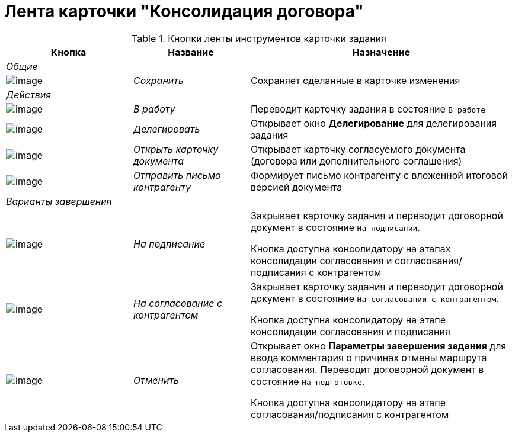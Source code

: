 = Лента карточки "Консолидация договора"

.Кнопки ленты инструментов карточки задания
[cols="25%,23%,52%",options="header"]
|===
|Кнопка |Название |Назначение
|_Общие_ | |
|image:buttons/Save.png[image] |_Сохранить_ |Сохраняет сделанные в карточке изменения
|_Действия_ | |
|image:buttons/In_Work_Contract.png[image] |_В работу_ |Переводит карточку задания в состояние `В работе`
|image:buttons/Delegate_Contract.png[image] |_Делегировать_ |Открывает окно *Делегирование* для делегирования задания
|image:buttons/Open_Card_Contract.png[image] |_Открыть карточку документа_ |Открывает карточку согласуемого документа (договора или дополнительного соглашения)
|image:buttons/Send_to_contragent.png[image] |_Отправить письмо контрагенту_ |Формирует письмо контрагенту с вложенной итоговой версией документа
|_Варианты завершения_ | |
|image:buttons/To_Sign.png[image] |_На подписание_ a|
Закрывает карточку задания и переводит договорной документ в состояние `На подписании`.

Кнопка доступна консолидатору на этапах консолидации согласования и согласования/подписания с контрагентом

|image:buttons/Transfer_to_Sign_Counterparty.png[image] |_На согласование с контрагентом_ a|
Закрывает карточку задания и переводит договорной документ в состояние `На согласовании с контрагентом`.

Кнопка доступна консолидатору на этапе консолидации согласования и подписания

|image:buttons/Cancel.png[image] |_Отменить_ a|
Открывает окно *Параметры завершения задания* для ввода комментария о причинах отмены маршрута согласования. Переводит договорной документ в состояние `На подготовке`.

Кнопка доступна консолидатору на этапе согласования/подписания с контрагентом

|===
